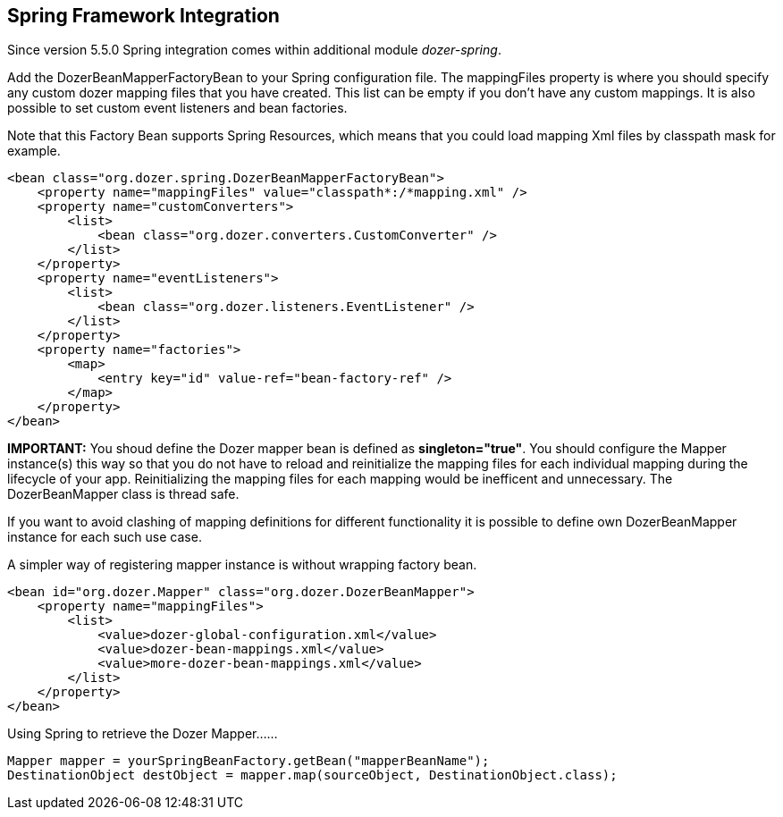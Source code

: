 == Spring Framework Integration
Since version 5.5.0 Spring integration comes within additional module
_dozer-spring_.

Add the DozerBeanMapperFactoryBean to your Spring configuration file.
The mappingFiles property is where you should specify any custom dozer
mapping files that you have created. This list can be empty if you don't
have any custom mappings. It is also possible to set custom event
listeners and bean factories.

Note that this Factory Bean supports Spring Resources, which means that
you could load mapping Xml files by classpath mask for example.

[source,xml,prettyprint]
----
<bean class="org.dozer.spring.DozerBeanMapperFactoryBean">
    <property name="mappingFiles" value="classpath*:/*mapping.xml" />
    <property name="customConverters">
        <list>
            <bean class="org.dozer.converters.CustomConverter" />
        </list>
    </property>
    <property name="eventListeners">
        <list>
            <bean class="org.dozer.listeners.EventListener" />
        </list>
    </property>
    <property name="factories">
        <map>
            <entry key="id" value-ref="bean-factory-ref" />
        </map>
    </property>
</bean>
----

*IMPORTANT:* You shoud define the Dozer mapper bean is defined as
*singleton="true"*. You should configure the Mapper instance(s) this way
so that you do not have to reload and reinitialize the mapping files for
each individual mapping during the lifecycle of your app. Reinitializing
the mapping files for each mapping would be inefficent and unnecessary.
The DozerBeanMapper class is thread safe.

If you want to avoid clashing of mapping definitions for different
functionality it is possible to define own DozerBeanMapper instance for
each such use case.

A simpler way of registering mapper instance is without wrapping factory
bean.

[source,xml,prettyprint]
----
<bean id="org.dozer.Mapper" class="org.dozer.DozerBeanMapper">
    <property name="mappingFiles">
        <list>
            <value>dozer-global-configuration.xml</value>
            <value>dozer-bean-mappings.xml</value>
            <value>more-dozer-bean-mappings.xml</value>
        </list>
    </property>
</bean>
----

Using Spring to retrieve the Dozer Mapper......

[source,java,prettyprint]
----
Mapper mapper = yourSpringBeanFactory.getBean("mapperBeanName");
DestinationObject destObject = mapper.map(sourceObject, DestinationObject.class);
----
